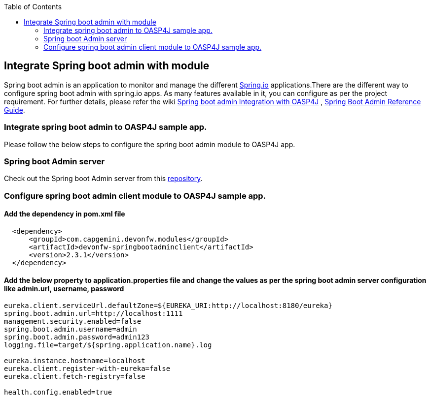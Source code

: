 :toc: macro
toc::[]

:doctype: book
:reproducible:
:source-highlighter: rouge
:listing-caption: Listing

== Integrate Spring boot admin with module

Spring boot admin is an application to monitor and manage the different link:http://projects.spring.io/spring-boot/[Spring.io] applications.There are the different way to configure spring boot admin with spring.io apps. As many features available in it, you can configure as per the project requirement. For further details, please refer the wiki  link:https://github.com/devonfw/devon-guide/wiki/Spring-boot-admin-Integration-with-OASP4J[Spring boot admin Integration with OASP4J] , link:http://codecentric.github.io/spring-boot-admin/1.5.3/#getting-started[Spring Boot Admin Reference Guide]. 

=== Integrate spring boot admin to OASP4J sample app.  
Please follow the below steps to configure the spring boot admin module to OASP4J app.     

=== Spring boot Admin server
Check out the Spring boot Admin server from this link:https://github.com/Himanshu122798/spring-bootadmin-server[repository].

===  Configure spring boot admin client module to OASP4J sample app. 
  
==== Add the dependency in pom.xml file

[source,xml]
----   
  <dependency>
      <groupId>com.capgemini.devonfw.modules</groupId>
      <artifactId>devonfw-springbootadminclient</artifactId>
      <version>2.3.1</version>
  </dependency>
----

==== Add the below property to application.properties file and change the values as per the spring boot admin server configuration like admin.url, username, password 

[source,java]
----   
eureka.client.serviceUrl.defaultZone=${EUREKA_URI:http://localhost:8180/eureka}
spring.boot.admin.url=http://localhost:1111
management.security.enabled=false
spring.boot.admin.username=admin
spring.boot.admin.password=admin123
logging.file=target/${spring.application.name}.log

eureka.instance.hostname=localhost
eureka.client.register-with-eureka=false
eureka.client.fetch-registry=false

health.config.enabled=true 
----

 

 